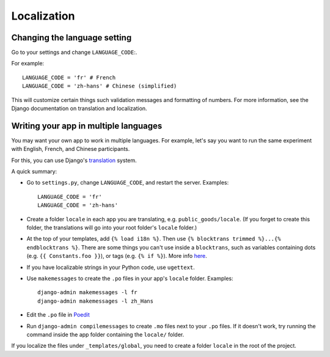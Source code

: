 Localization
============

Changing the language setting
-----------------------------

Go to your settings and change ``LANGUAGE_CODE``:.

For example::

    LANGUAGE_CODE = 'fr' # French
    LANGUAGE_CODE = 'zh-hans' # Chinese (simplified)

This will customize certain things such validation messages and formatting of numbers.
For more information, see the Django documentation on translation and localization.

Writing your app in multiple languages
--------------------------------------

You may want your own app to work in multiple languages.
For example, let's say you want to run the same experiment with English, French, and Chinese participants.

For this, you can use Django's `translation <https://docs.djangoproject.com/en/1.11/topics/i18n/translation/>`__
system.

A quick summary:

-   Go to ``settings.py``, change ``LANGUAGE_CODE``, and restart the server.
    Examples::

        LANGUAGE_CODE = 'fr'
        LANGUAGE_CODE = 'zh-hans'
-   Create a folder ``locale`` in each app you are translating, e.g. ``public_goods/locale``.
    (If you forget to create this folder, the translations will go into your root folder's ``locale`` folder.)
-   At the top of your templates, add ``{% load i18n %}``. Then use ``{% blocktrans trimmed %}...{% endblocktrans %}``.
    There are some things you can't use inside a ``blocktrans``,
    such as variables containing dots (e.g. ``{{ Constants.foo }}``),
    or tags (e.g. ``{% if %}``). More info `here <https://docs.djangoproject.com/en/1.11/topics/i18n/translation/#std:templatetag-blocktrans>`__.
-   If you have localizable strings in your Python code, use ``ugettext``.
-   Use ``makemessages`` to create the ``.po`` files in your app's ``locale`` folder.
    Examples::

        django-admin makemessages -l fr
        django-admin makemessages -l zh_Hans

-   Edit the ``.po`` file in `Poedit <http://poedit.net/>`__
-   Run ``django-admin compilemessages`` to create ``.mo`` files
    next to your ``.po`` files. If it doesn't work, try running the command
    inside the app folder containing the ``locale/`` folder.

If you localize the files under ``_templates/global``,
you need to create a folder ``locale`` in the root of the project.
